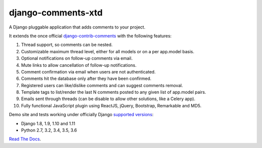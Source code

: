 django-comments-xtd |TravisCI|_
===================

.. |TravisCI| image:: https://secure.travis-ci.org/danirus/django-comments-xtd.png?branch=master
.. _TravisCI: https://travis-ci.org/danirus/django-comments-xtd

A Django pluggable application that adds comments to your project.

.. image:: https://github.com/danirus/django-comments-xtd/blob/master/docs/images/cover.png
  
It extends the once official `django-contrib-comments <https://pypi.python.org/pypi/django-contrib-comments>`_ with the following features:

#. Thread support, so comments can be nested.
#. Customizable maximum thread level, either for all models or on a per app.model basis.
#. Optional notifications on follow-up comments via email.
#. Mute links to allow cancellation of follow-up notifications.
#. Comment confirmation via email when users are not authenticated.
#. Comments hit the database only after they have been confirmed.
#. Registered users can like/dislike comments and can suggest comments removal.
#. Template tags to list/render the last N comments posted to any given list of app.model pairs.
#. Emails sent through threads (can be disable to allow other solutions, like a Celery app).
#. Fully functional JavaScript plugin using ReactJS, jQuery, Bootstrap, Remarkable and MD5.

Demo site and tests working under officially Django `supported versions <https://www.djangoproject.com/download/#supported-versions>`_:

* Django 1.8, 1.9, 1.10 and 1.11
* Python 2.7, 3.2, 3.4, 3.5, 3.6
   
`Read The Docs <http://readthedocs.org/docs/django-comments-xtd/>`_.
